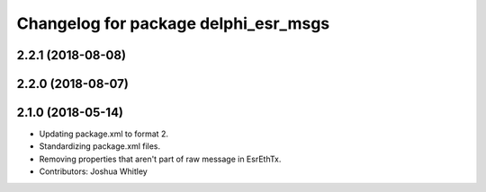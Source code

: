 ^^^^^^^^^^^^^^^^^^^^^^^^^^^^^^^^^^^^^
Changelog for package delphi_esr_msgs
^^^^^^^^^^^^^^^^^^^^^^^^^^^^^^^^^^^^^

2.2.1 (2018-08-08)
------------------

2.2.0 (2018-08-07)
------------------

2.1.0 (2018-05-14)
------------------
* Updating package.xml to format 2.
* Standardizing package.xml files.
* Removing properties that aren't part of raw message in EsrEthTx.
* Contributors: Joshua Whitley
